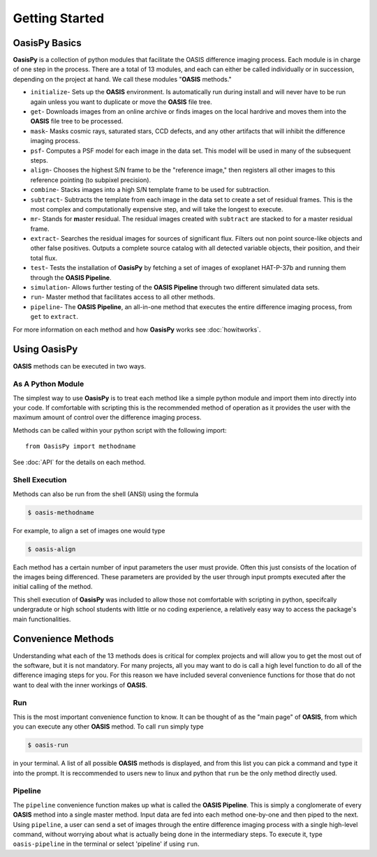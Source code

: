 Getting Started
===============


**OasisPy** Basics
------------------

**OasisPy** is a collection of python modules that facilitate the OASIS difference imaging process. Each module is in charge of one step in the process. There are a total of 13 modules, and each can either be called individually or in succession, depending on the project at hand. We call these modules "\ **OASIS** methods."

* ``initialize``- Sets up the **OASIS** environment. Is automatically run during install and will never have to be run again unless you want to duplicate or move the **OASIS** file tree.
* ``get``- Downloads images from an online archive or finds images on the local hardrive and moves them into the **OASIS** file tree to be processed.
* ``mask``- Masks cosmic rays, saturated stars, CCD defects, and any other artifacts that will inhibit the difference imaging process.
* ``psf``- Computes a PSF model for each image in the data set. This model will be used in many of the subsequent steps.
* ``align``- Chooses the highest S/N frame to be the "reference image," then registers all other images to this reference pointing (to subpixel precision).
* ``combine``- Stacks images into a high S/N template frame to be used for subtraction.
* ``subtract``- Subtracts the template from each image in the data set to create a set of residual frames. This is the most complex and computationally expensive step, and will take the longest to execute.
* ``mr``- Stands for **m**\ aster **r**\ esidual. The residual images created with ``subtract`` are stacked to for a master residual frame.
* ``extract``- Searches the residual images for sources of significant flux. Filters out non point source-like objects and other false positives. Outputs a complete source catalog with all detected variable objects, their position, and their total flux.
* ``test``- Tests the installation of **OasisPy** by fetching a set of images of exoplanet HAT-P-37b and running them through the **OASIS Pipeline**.
* ``simulation``- Allows further testing of the **OASIS Pipeline** through two different simulated data sets.
* ``run``- Master method that facilitates access to all other methods.
* ``pipeline``- The **OASIS Pipeline**, an all-in-one method that executes the entire difference imaging process, from ``get`` to ``extract``.

For more information on each method and how **OasisPy** works see :doc:`howitworks`.


Using **OasisPy**
-----------------

**OASIS** methods can be executed in two ways.

As A Python Module
^^^^^^^^^^^^^^^^^^

The simplest way to use **OasisPy** is to treat each method like a simple python module and import them into directly into your code. If comfortable with scripting this is the recommended method of operation as it provides the user with the maximum amount of control over the difference imaging process.

Methods can be called within your python script with the following import::

	from OasisPy import methodname

See :doc:`API` for the details on each method.


Shell Execution
^^^^^^^^^^^^^^^

Methods can also be run from the shell (ANSI) using the formula

.. code-block:: bash

	$ oasis-methodname

For example, to align a set of images one would type

.. code-block:: bash

	$ oasis-align

Each method has a certain number of input parameters the user must provide. Often this just consists of the location of the images being differenced. These parameters are provided by the user through input prompts executed after the initial calling of the method.

This shell execution of **OasisPy** was included to allow those not comfortable with scripting in python, specifcally undergradute or high school students with little or no coding experience, a relatively easy way to access the package's main functionalities.


Convenience Methods
-------------------

Understanding what each of the 13 methods does is critical for complex projects and will allow you to get the most out of the software, but it is not mandatory. For many projects, all you may want to do is call a high level function to do all of the difference imaging steps for you. For this reason we have included several convenience functions for those that do not want to deal with the inner workings of **OASIS**.

Run
^^^
This is the most important convenience function to know. It can be thought of as the "main page" of **OASIS**, from which you can execute any other **OASIS** method. To call ``run`` simply type

.. code-block:: bash

	$ oasis-run

in your terminal. A list of all possible **OASIS** methods is displayed, and from this list you can pick a command and type it into the prompt. It is reccommended to users new to linux and python that ``run`` be the only method directly used.

Pipeline
^^^^^^^^
The ``pipeline`` convenience function makes up what is called the **OASIS Pipeline**. This is simply a conglomerate of every **OASIS** method into a single master method. Input data are fed into each method one-by-one and then piped to the next. Using ``pipeline``, a user can send a set of images through the entire difference imaging process with a single high-level command, without worrying about what is actually being done in the intermediary steps. To execute it, type ``oasis-pipeline`` in the terminal or select 'pipeline' if using ``run``.
